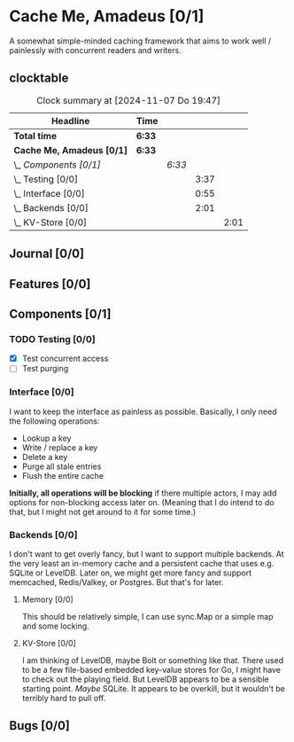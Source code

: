 # -*- mode: org; fill-column: 78; -*-
# Time-stamp: <2024-11-07 19:47:47 krylon>
#
#+TAGS: internals(i) ui(u) bug(b) feature(f)
#+TAGS: database(b) design(d), meditation(m)
#+TAGS: optimize(o) refactor(r) cleanup(c)
#+TAGS: web(w) concurrency(c) backend(a)
#+TODO: TODO(t)  RESEARCH(r) IMPLEMENT(i) TEST(e) | DONE(d) FAILED(f) CANCELLED(c)
#+TODO: MEDITATE(m) PLANNING(p) | SUSPENDED(s)
#+PRIORITIES: A G D

* Cache Me, Amadeus [0/1]
  :PROPERTIES:
  :COOKIE_DATA: todo recursive
  :VISIBILITY: children
  :END:
  A somewhat simple-minded caching framework that aims to work well /
  painlessly with concurrent readers and writers.
** clocktable
   #+BEGIN: clocktable :scope file :maxlevel 202 :emphasize t
   #+CAPTION: Clock summary at [2024-11-07 Do 19:47]
   | Headline                  | Time   |        |      |      |
   |---------------------------+--------+--------+------+------|
   | *Total time*              | *6:33* |        |      |      |
   |---------------------------+--------+--------+------+------|
   | *Cache Me, Amadeus [0/1]* | *6:33* |        |      |      |
   | \_  /Components [0/1]/    |        | /6:33/ |      |      |
   | \_    Testing [0/0]       |        |        | 3:37 |      |
   | \_    Interface [0/0]     |        |        | 0:55 |      |
   | \_    Backends [0/0]      |        |        | 2:01 |      |
   | \_      KV-Store [0/0]    |        |        |      | 2:01 |
   #+END:
** Journal [0/0]
   :PROPERTIES:
   :COOKIE_DATA: todo recursive
   :VISIBILITY: children
   :END:
** Features [0/0]
   :PROPERTIES:
   :COOKIE_DATA: todo recursive
   :VISIBILITY: children
   :END:
** Components [0/1]
   :PROPERTIES:
   :COOKIE_DATA: todo recursive
   :VISIBILITY: children
   :END:
*** TODO Testing [0/0]
    :PROPERTIES:
    :COOKIE_DATA: todo recursive
    :VISIBILITY: children
    :END:
    :LOGBOOK:
    CLOCK: [2024-11-07 Do 17:37]--[2024-11-07 Do 19:47] =>  2:10
    CLOCK: [2024-11-06 Mi 22:18]--[2024-11-06 Mi 23:45] =>  1:27
    :END:
    - [X] Test concurrent access
    - [ ] Test purging
*** Interface [0/0]
    :PROPERTIES:
    :COOKIE_DATA: todo recursive
    :VISIBILITY: children
    :END:
    :LOGBOOK:
    CLOCK: [2024-11-06 Mi 16:47]--[2024-11-06 Mi 17:42] =>  0:55
    :END:
    I want to keep the interface as painless as possible. Basically, I only
    need the following operations:
    - Lookup a key
    - Write / replace a key
    - Delete a key
    - Purge all stale entries
    - Flush the entire cache
    *Initially, all operations will be blocking* if there multiple actors, I
    may add options for non-blocking access later on. (Meaning that I do
    intend to do that, but I might not get around to it for some time.)
*** Backends [0/0]
    :PROPERTIES:
    :COOKIE_DATA: todo recursive
    :VISIBILITY: children
    :END:
    I don't want to get overly fancy, but I want to support multiple
    backends. At the very least an in-memory cache and a persistent cache that
    uses e.g. SQLite or LevelDB. Later on, we might get more fancy and support
    memcached, Redis/Valkey, or Postgres. But that's for later.
**** Memory [0/0]
     :PROPERTIES:
     :COOKIE_DATA: todo recursive
     :VISIBILITY: children
     :END:
     This should be relatively simple, I can use sync.Map or a simple map and
     some locking.
**** KV-Store [0/0]
     :PROPERTIES:
     :COOKIE_DATA: todo recursive
     :VISIBILITY: children
     :END:
     :LOGBOOK:
     CLOCK: [2024-11-06 Mi 17:52]--[2024-11-06 Mi 19:53] =>  2:01
     :END:
     I am thinking of LevelDB, maybe Bolt or something like that. There used
     to be a few file-based embedded key-value stores for Go, I might have to
     check out the playing field. But LevelDB appears to be a sensible
     starting point. /Maybe/ SQLite. It appears to be overkill, but it
     wouldn't be terribly hard to pull off.
** Bugs [0/0]
   :PROPERTIES:
   :COOKIE_DATA: todo recursive
   :VISIBILITY: children
   :END:
